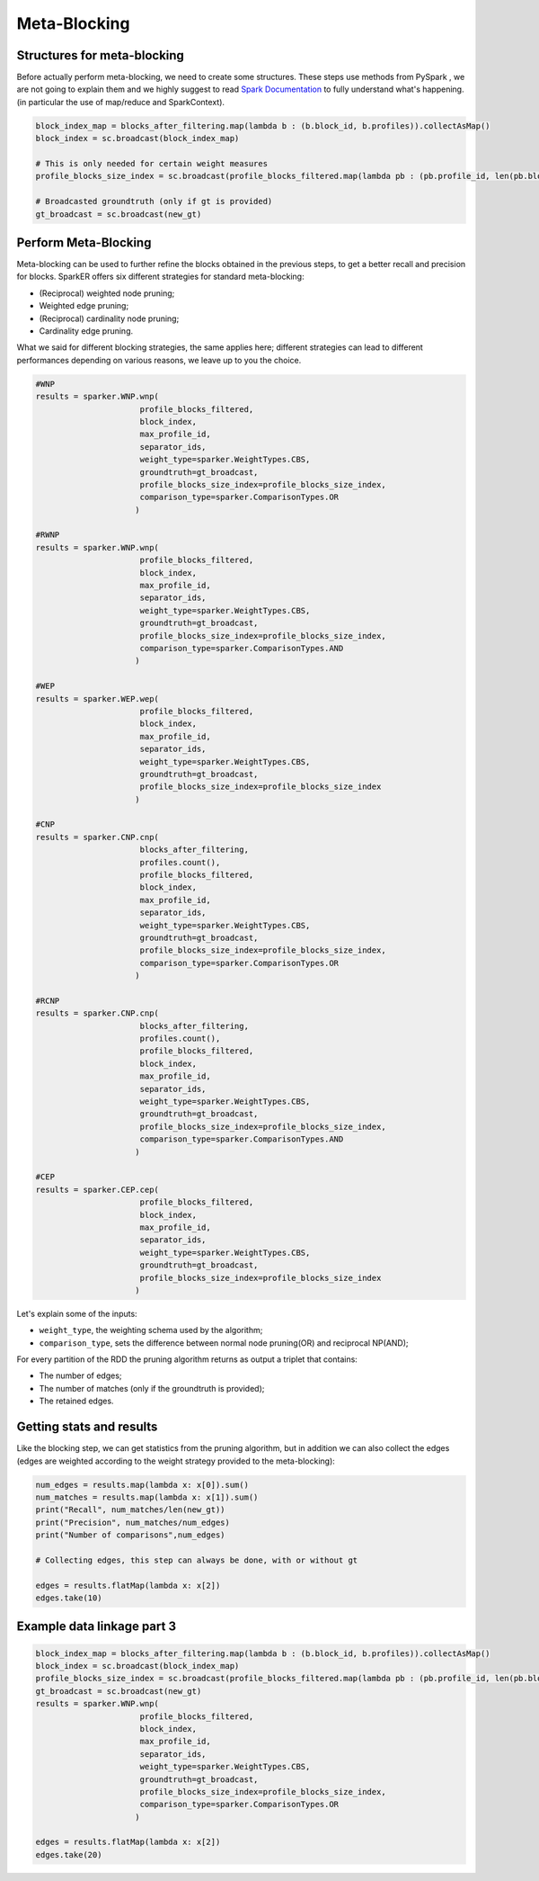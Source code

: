 Meta-Blocking
+++++++++++++

Structures for meta-blocking
----------------------------

Before actually perform meta-blocking, we need to create some structures.
These steps use methods from PySpark , we are not going to explain them and 
we highly suggest to read `Spark Documentation <https://spark.apache.org/docs/latest/>`_ to fully understand what's happening.
(in particular the use of map/reduce and SparkContext).

.. code-block:: 

    block_index_map = blocks_after_filtering.map(lambda b : (b.block_id, b.profiles)).collectAsMap()
    block_index = sc.broadcast(block_index_map)

    # This is only needed for certain weight measures
    profile_blocks_size_index = sc.broadcast(profile_blocks_filtered.map(lambda pb : (pb.profile_id, len(pb.blocks))).collectAsMap())

    # Broadcasted groundtruth (only if gt is provided)
    gt_broadcast = sc.broadcast(new_gt)

Perform Meta-Blocking
---------------------

Meta-blocking can be used to further refine the blocks obtained in the previous 
steps, to get a better recall and precision for blocks.
SparkER offers six different strategies for standard meta-blocking:

* (Reciprocal) weighted node pruning;
* Weighted edge pruning;
* (Reciprocal) cardinality node pruning;
* Cardinality edge pruning.

What we said for different blocking strategies, the same applies here; 
different strategies can lead to different performances depending on
various reasons, we leave up to you the choice.

.. code-block:: 
    
    #WNP
    results = sparker.WNP.wnp(
                          profile_blocks_filtered,
                          block_index,
                          max_profile_id,
                          separator_ids,
                          weight_type=sparker.WeightTypes.CBS,
                          groundtruth=gt_broadcast,
                          profile_blocks_size_index=profile_blocks_size_index,
                          comparison_type=sparker.ComparisonTypes.OR
                         )
    
    #RWNP
    results = sparker.WNP.wnp(
                          profile_blocks_filtered,
                          block_index,
                          max_profile_id,
                          separator_ids,
                          weight_type=sparker.WeightTypes.CBS,
                          groundtruth=gt_broadcast,
                          profile_blocks_size_index=profile_blocks_size_index,
                          comparison_type=sparker.ComparisonTypes.AND
                         )
    
    #WEP 
    results = sparker.WEP.wep(
                          profile_blocks_filtered,
                          block_index,
                          max_profile_id,
                          separator_ids,
                          weight_type=sparker.WeightTypes.CBS,
                          groundtruth=gt_broadcast,
                          profile_blocks_size_index=profile_blocks_size_index
                         )

    #CNP 
    results = sparker.CNP.cnp(
                          blocks_after_filtering,
                          profiles.count(),
                          profile_blocks_filtered,
                          block_index,
                          max_profile_id,
                          separator_ids,
                          weight_type=sparker.WeightTypes.CBS,
                          groundtruth=gt_broadcast,
                          profile_blocks_size_index=profile_blocks_size_index,
                          comparison_type=sparker.ComparisonTypes.OR
                         )
            
    #RCNP
    results = sparker.CNP.cnp(
                          blocks_after_filtering,
                          profiles.count(),
                          profile_blocks_filtered,
                          block_index,
                          max_profile_id,
                          separator_ids,
                          weight_type=sparker.WeightTypes.CBS,
                          groundtruth=gt_broadcast,
                          profile_blocks_size_index=profile_blocks_size_index,
                          comparison_type=sparker.ComparisonTypes.AND
                         )
    
    #CEP 
    results = sparker.CEP.cep(
                          profile_blocks_filtered,
                          block_index,
                          max_profile_id,
                          separator_ids,
                          weight_type=sparker.WeightTypes.CBS,
                          groundtruth=gt_broadcast,
                          profile_blocks_size_index=profile_blocks_size_index
                         )


Let's explain some of the inputs:

* ``weight_type``, the weighting schema used by the algorithm;
* ``comparison_type``, sets the difference between normal node pruning(OR) and reciprocal NP(AND);

For every partition of the RDD the pruning algorithm returns as output a triplet that contains:

* The number of edges;
* The number of matches (only if the groundtruth is provided);
* The retained edges.




Getting stats and results
-------------------------

Like the blocking step, we can get statistics from the pruning algorithm, but in addition
we can also collect the edges (edges are weighted according to the weight strategy provided to the meta-blocking):

.. code-block:: 
    
    num_edges = results.map(lambda x: x[0]).sum()
    num_matches = results.map(lambda x: x[1]).sum()
    print("Recall", num_matches/len(new_gt))
    print("Precision", num_matches/num_edges)
    print("Number of comparisons",num_edges)

    # Collecting edges, this step can always be done, with or without gt

    edges = results.flatMap(lambda x: x[2])
    edges.take(10)


Example data linkage part 3
---------------------------

.. code-block:: 

    block_index_map = blocks_after_filtering.map(lambda b : (b.block_id, b.profiles)).collectAsMap()
    block_index = sc.broadcast(block_index_map)
    profile_blocks_size_index = sc.broadcast(profile_blocks_filtered.map(lambda pb : (pb.profile_id, len(pb.blocks))).collectAsMap())
    gt_broadcast = sc.broadcast(new_gt)
    results = sparker.WNP.wnp(
                          profile_blocks_filtered,
                          block_index,
                          max_profile_id,
                          separator_ids,
                          weight_type=sparker.WeightTypes.CBS,
                          groundtruth=gt_broadcast,
                          profile_blocks_size_index=profile_blocks_size_index,
                          comparison_type=sparker.ComparisonTypes.OR
                         )

    edges = results.flatMap(lambda x: x[2])
    edges.take(20)
    
